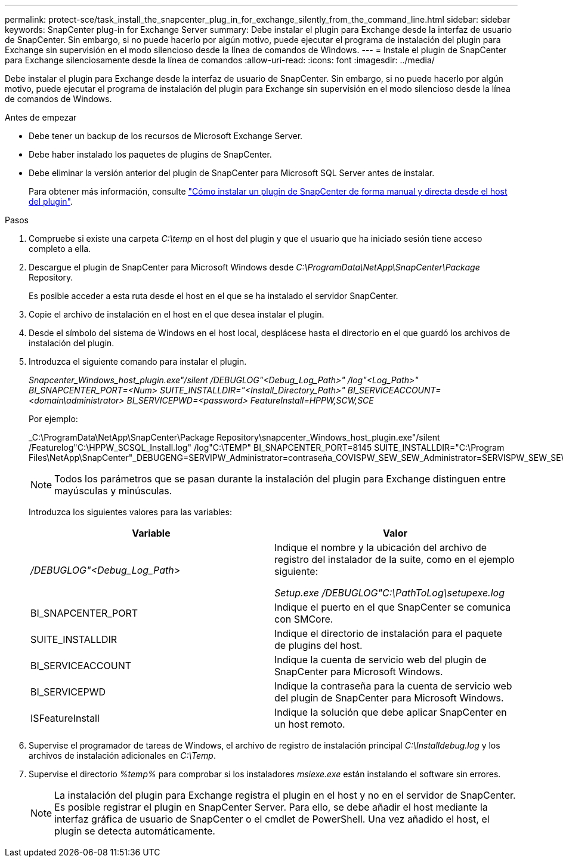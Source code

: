 ---
permalink: protect-sce/task_install_the_snapcenter_plug_in_for_exchange_silently_from_the_command_line.html 
sidebar: sidebar 
keywords: SnapCenter plug-in for Exchange Server 
summary: Debe instalar el plugin para Exchange desde la interfaz de usuario de SnapCenter. Sin embargo, si no puede hacerlo por algún motivo, puede ejecutar el programa de instalación del plugin para Exchange sin supervisión en el modo silencioso desde la línea de comandos de Windows. 
---
= Instale el plugin de SnapCenter para Exchange silenciosamente desde la línea de comandos
:allow-uri-read: 
:icons: font
:imagesdir: ../media/


[role="lead"]
Debe instalar el plugin para Exchange desde la interfaz de usuario de SnapCenter. Sin embargo, si no puede hacerlo por algún motivo, puede ejecutar el programa de instalación del plugin para Exchange sin supervisión en el modo silencioso desde la línea de comandos de Windows.

.Antes de empezar
* Debe tener un backup de los recursos de Microsoft Exchange Server.
* Debe haber instalado los paquetes de plugins de SnapCenter.
* Debe eliminar la versión anterior del plugin de SnapCenter para Microsoft SQL Server antes de instalar.
+
Para obtener más información, consulte https://kb.netapp.com/Advice_and_Troubleshooting/Data_Protection_and_Security/SnapCenter/How_to_Install_a_SnapCenter_Plug-In_manually_and_directly_from_thePlug-In_Host["Cómo instalar un plugin de SnapCenter de forma manual y directa desde el host del plugin"^].



.Pasos
. Compruebe si existe una carpeta _C:\temp_ en el host del plugin y que el usuario que ha iniciado sesión tiene acceso completo a ella.
. Descargue el plugin de SnapCenter para Microsoft Windows desde _C:\ProgramData\NetApp\SnapCenter\Package_ Repository.
+
Es posible acceder a esta ruta desde el host en el que se ha instalado el servidor SnapCenter.

. Copie el archivo de instalación en el host en el que desea instalar el plugin.
. Desde el símbolo del sistema de Windows en el host local, desplácese hasta el directorio en el que guardó los archivos de instalación del plugin.
. Introduzca el siguiente comando para instalar el plugin.
+
_Snapcenter_Windows_host_plugin.exe"/silent /DEBUGLOG"<Debug_Log_Path>" /log"<Log_Path>" BI_SNAPCENTER_PORT=<Num> SUITE_INSTALLDIR="<Install_Directory_Path>" BI_SERVICEACCOUNT=<domain\administrator> BI_SERVICEPWD=<password> FeatureInstall=HPPW,SCW,SCE_

+
Por ejemplo:

+
_C:\ProgramData\NetApp\SnapCenter\Package Repository\snapcenter_Windows_host_plugin.exe"/silent /Featurelog"C:\HPPW_SCSQL_Install.log" /log"C:\TEMP" BI_SNAPCENTER_PORT=8145 SUITE_INSTALLDIR="C:\Program Files\NetApp\SnapCenter"_DEBUGENG=SERVIPW_Administrator=contraseña_COVISPW_SEW_SEW_Administrator=SERVISPW_SEW_SEW_DURBW_SEW_SEAT=Install_SEAT=Administrador_SEBURB

+

NOTE: Todos los parámetros que se pasan durante la instalación del plugin para Exchange distinguen entre mayúsculas y minúsculas.

+
Introduzca los siguientes valores para las variables:

+
|===
| Variable | Valor 


 a| 
_/DEBUGLOG"<Debug_Log_Path>_
 a| 
Indique el nombre y la ubicación del archivo de registro del instalador de la suite, como en el ejemplo siguiente:

_Setup.exe /DEBUGLOG"C:\PathToLog\setupexe.log_



 a| 
BI_SNAPCENTER_PORT
 a| 
Indique el puerto en el que SnapCenter se comunica con SMCore.



 a| 
SUITE_INSTALLDIR
 a| 
Indique el directorio de instalación para el paquete de plugins del host.



 a| 
BI_SERVICEACCOUNT
 a| 
Indique la cuenta de servicio web del plugin de SnapCenter para Microsoft Windows.



 a| 
BI_SERVICEPWD
 a| 
Indique la contraseña para la cuenta de servicio web del plugin de SnapCenter para Microsoft Windows.



 a| 
ISFeatureInstall
 a| 
Indique la solución que debe aplicar SnapCenter en un host remoto.

|===
. Supervise el programador de tareas de Windows, el archivo de registro de instalación principal _C:\Installdebug.log_ y los archivos de instalación adicionales en _C:\Temp_.
. Supervise el directorio _%temp%_ para comprobar si los instaladores _msiexe.exe_ están instalando el software sin errores.
+

NOTE: La instalación del plugin para Exchange registra el plugin en el host y no en el servidor de SnapCenter. Es posible registrar el plugin en SnapCenter Server. Para ello, se debe añadir el host mediante la interfaz gráfica de usuario de SnapCenter o el cmdlet de PowerShell. Una vez añadido el host, el plugin se detecta automáticamente.


